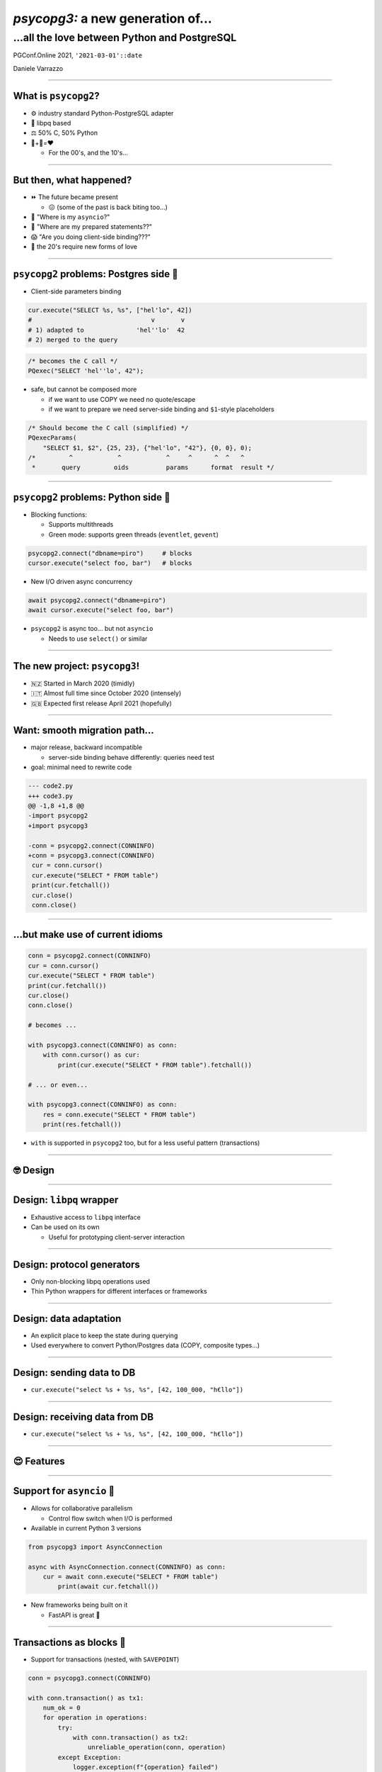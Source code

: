 ==================================
*psycopg3:* a new generation of...
==================================
...all the love between Python and PostgreSQL
---------------------------------------------

.. image:: img/psycopg.png


.. class:: text-right

    PGConf.Online 2021, ``'2021-03-01'::date``

    Daniele Varrazzo

..
    Note to piro: you want
    :autocmd BufWritePost psycopg.rst :silent !make html

----


What is ``psycopg2``?
=====================

.. class:: font-bigger

    + ⚙️ industry standard Python-PostgreSQL adapter

    + 💪 libpq based

    + ⚖️ 50% C, 50% Python

    + 🐍+🐘=❤️

      + For the 00's, and the 10's...

----


But then, what happened?
========================

.. class:: font-bigger

    + ⏩ The future became present

      + 😖 (some of the past is back biting too...)

    + 🐍 "Where is my ``asyncio``?"

    + 🐘 "Where are my prepared statements??"

    + 😱 "Are you doing client-side binding???"

    + 🖤 the 20's require new forms of love

----


``psycopg2`` problems: Postgres side 🐘
=======================================

* Client-side parameters binding

.. code-block:: python

    cur.execute("SELECT %s, %s", ["hel'lo", 42])
    #                                v       v
    # 1) adapted to              'hel''lo'  42
    # 2) merged to the query

.. code-block:: c

    /* becomes the C call */
    PQexec("SELECT 'hel''lo', 42");

* safe, but cannot be composed more

  * if we want to use COPY we need no quote/escape
  * if we want to prepare we need server-side binding and ``$1``\ -style placeholders

.. code-block:: c

    /* Should become the C call (simplified) */
    PQexecParams(
        "SELECT $1, $2", {25, 23}, {"hel'lo", "42"}, {0, 0}, 0);
    /*         ^            ^            ^     ^      ^  ^   ^
     *       query         oids          params      format  result */


----

``psycopg2`` problems: Python side 🐍
====================================

* Blocking functions:

  * Supports multithreads
  * Green mode: supports green threads (``eventlet``, ``gevent``)

.. code-block:: python3

    psycopg2.connect("dbname=piro")     # blocks
    cursor.execute("select foo, bar")   # blocks

* New I/O driven async concurrency

.. code-block:: python3

    await psycopg2.connect("dbname=piro")
    await cursor.execute("select foo, bar")

* ``psycopg2`` is async too... but not ``asyncio``

  * Needs to use ``select()`` or similar


----

The new project: ``psycopg3``!
==============================

.. class:: font-bigger

    + 🇳🇿 Started in March 2020 (timidly)
    + 🇮🇹 Almost full time since October 2020 (intensely)
    + 🇬🇧 Expected first release April 2021 (hopefully)

----

Want: smooth migration path...
==============================

.. class:: font-bigger

    + major release, backward incompatible

      + server-side binding behave differently: queries need test

    + goal: minimal need to rewrite code

.. code-block:: diff

    --- code2.py
    +++ code3.py
    @@ -1,8 +1,8 @@
    -import psycopg2
    +import psycopg3
 
    -conn = psycopg2.connect(CONNINFO)
    +conn = psycopg3.connect(CONNINFO)
     cur = conn.cursor()
     cur.execute("SELECT * FROM table")
     print(cur.fetchall())
     cur.close()
     conn.close()

----

...but make use of current idioms
=================================

.. code-block:: python3

   conn = psycopg2.connect(CONNINFO)
   cur = conn.cursor()
   cur.execute("SELECT * FROM table")
   print(cur.fetchall())
   cur.close()
   conn.close()

   # becomes ...

   with psycopg3.connect(CONNINFO) as conn:
       with conn.cursor() as cur:
           print(cur.execute("SELECT * FROM table").fetchall())

   # ... or even...

   with psycopg3.connect(CONNINFO) as conn:
       res = conn.execute("SELECT * FROM table")
       print(res.fetchall())

* ``with`` is supported in ``psycopg2`` too, but for a less useful pattern
  (transactions)

----

🤓 Design
=========

----

Design: ``libpq`` wrapper
=========================

.. image:: img/psycopg3-libpq.png
   :width: 800px

.. class:: font-bigger

    + Exhaustive access to ``libpq`` interface
    + Can be used on its own

      - Useful for prototyping client-server interaction

----

Design: protocol generators
===========================

.. image:: img/psycopg3-sync-async.png
   :width: 800px

* Only non-blocking libpq operations used
* Thin Python wrappers for different interfaces or frameworks

----

Design: data adaptation
=======================

.. image:: img/psycopg3-transform.png
   :width: 800px

* An explicit place to keep the state during querying
* Used everywhere to convert Python/Postgres data (COPY, composite types...)

----

Design: sending data to DB
==========================

* ``cur.execute("select %s + %s, %s", [42, 100_000, "h€llo"])``

.. image:: img/psycopg3-dumpers.png
   :height: 400px

----

Design: receiving data from DB
==============================

* ``cur.execute("select %s + %s, %s", [42, 100_000, "h€llo"])``

.. image:: img/psycopg3-loaders.png
   :height: 400px

----

😍 Features 
===========

----


Support for ``asyncio`` 🏹
==========================

.. class:: font-bigger

    + Allows for collaborative parallelism

      - Control flow switch when I/O is performed

    + Available in current Python 3 versions

.. code-block:: python3

   from psycopg3 import AsyncConnection

   async with AsyncConnection.connect(CONNINFO) as conn:
       cur = await conn.execute("SELECT * FROM table")
           print(await cur.fetchall())

.. class:: font-bigger

    + New frameworks being built on it

      + FastAPI is great  🚀

----

Transactions as blocks 🤝
=========================

.. class:: font-bigger

    + Support for transactions (nested, with ``SAVEPOINT``)

.. code-block:: python3

    conn = psycopg3.connect(CONNINFO)

    with conn.transaction() as tx1:
        num_ok = 0
        for operation in operations:
            try:
                with conn.transaction() as tx2:
                    unreliable_operation(conn, operation)
            except Exception:
                logger.exception(f"{operation} failed")
            else:
                num_ok += 1

        save_number_of_successes(conn, num_ok)

.. class:: font-bigger

    + ``raise Rollback(tx)`` also supported to jump out of a block.

    + Thank you `@asqui`__!

    .. __: https://github.com/asqui/

----

COPY with Python objects 🚛
===========================

.. class:: font-bigger

    + Supports text and binary format
    + Copy by record (Python values) or block (preformatted)
    + Allow for async COPY (if producer/consumer is async)

.. code-block:: python3

    records = [(10, 20, "hello"), (40, None, "world")]

    with cursor.copy(
        "COPY sample (col1, col2, col3) FROM STDIN"
    ) as copy:
        for record in records:
            copy.write_row(record)

.. code-block:: python3

    with open("data.out", "wb") as f:
        with cursor.copy("COPY table_name TO STDOUT") as copy:
            for data in copy:
                f.write(data)

----

Notifications 💌
================

.. class:: font-bigger

    + Receive messages about e.g. changed data

.. code-block:: python3

    import psycopg3

    conn = psycopg3.connect(CONNINFO, autocommit=True)
    conn.cursor().execute("LISTEN mychan")

    gen = conn.notifies()
    for notify in gen:
        print(notify)
        if notify.payload == "stop":
            gen.close()

    print("there, I stopped")


.. code-block:: sql

   =# notify mychan, 'hey';
   NOTIFY
   =# notify mychan, 'stop';
   NOTIFY    

.. code-block:: python3

   Notify(channel='mychan', payload='hey', pid=961823)
   Notify(channel='mychan', payload='stop', pid=961823)
   there, I stopped

----

😎 The future
=============

----

Streaming query 🌊
=================

.. class:: font-bigger

    + A query that never ends!

      - Using libpq single-row mode

    + Not implemented yet in PostgreSQL

      - CockroachDB `CHANGEFEED FOR`__

      - Materialize TAIL__

    .. __: https://www.cockroachlabs.com/docs/stable/changefeed-for.html
    .. __: https://materialize.com/docs/sql/tail/#main

.. code-block:: python3

   query = f"TAIL {self.view_name} WITH (PROGRESS)"

   async for (timestamp, progressed, diff, *columns) \
           in cursor.stream(query):
       ...

----

Pipeline/batch mode 🚂
======================

.. class:: font-bigger

    + Planned in ``psycopg3``

    + In commitfest, scheduled for v14

      - https://commitfest.postgresql.org/30/2724/

    + libpq-only changeset, supported by all server versions

.. image:: img/psycopg3-pipeline.png
   :width: 800px

----

Binary JSONB 🌍
================

.. class:: font-bigger

    + Currently JSONB is transferred in text format

      + serializing, escaping on the server

      + de-serializing on the client

    + Preliminary result show big speedup using JSONB transfer

      + In collaboration with PostgresPro

      + https://github.com/dvarrazzo/jsonb_parser

    + Let's make PostgreSQL is a NoNoSQL database! 🖤 

========== ============= =========================================
Parser     Time          Notes
========== ============= =========================================
jsonb      4.081119 sec  Decoding using Python json module
orjson     2.722768 sec  Decoding using the faster ``orjson`` module
jsonb-disk 1.101547 sec  Decode the on-disk JSONB format on client
========== ============= =========================================

----

🤔 Questions?
=============
